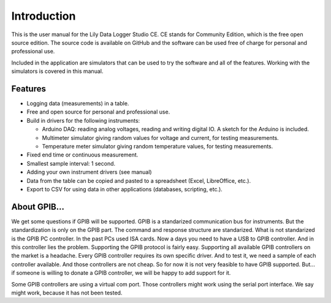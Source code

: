 Introduction
============

This is the user manual for the Lily Data Logger Studio CE. CE stands for Community Edition,
which is the free open source edition. The source code is available on GitHub and the software
can be used free of charge for personal and professional use.

Included in the application are simulators that can be used to try the software and all of the
features. Working with the simulators is covered in this manual.

Features
--------

* Logging data (measurements) in a table.
* Free and open source for personal and professional use.
* Build in drivers for the following instruments:

  * Arduino DAQ: reading analog voltages, reading and writing digital IO. A sketch for the Arduino
    is included.
  * Multimeter simulator giving random values for voltage and current, for testing measurements.
  * Temperature meter simulator giving random temperature values,  for testing measurements.

* Fixed end time or continuous measurement.
* Smallest sample interval: 1 second.
* Adding your own instrument drivers (see manual)
* Data from the table can be copied and pasted to a spreadsheet (Excel, LibreOffice, etc.).
* Export to CSV for using data in other applications (databases, scripting, etc.).

About GPIB...
-------------

We get some questions if GPIB will be supported. GPIB is a standarized communication bus for instruments.
But the standardization is only on the GPIB part. The command and response structure are standarized.
What is not standarized is the GPIB PC controller. In the past PCs used ISA cards. Now a days you
need to have a USB to GPIB controller. And in this controller lies the problem. Supporting the GPIB
protocol is fairly easy. Supporting all available GPIB controllers on the market is a headache.
Every GPIB controller requires its own specific driver. And to test it, we need a sample of each
controller available. And those controllers are not cheap. So for now it is not very feasible to
have GPIB supported. But... if someone is willing to donate a GPIB controller, we will be happy to
add support for it.

Some GPIB controllers are using a virtual com port. Those controllers might work using the
serial port interface. We say might work, because it has not been tested.
